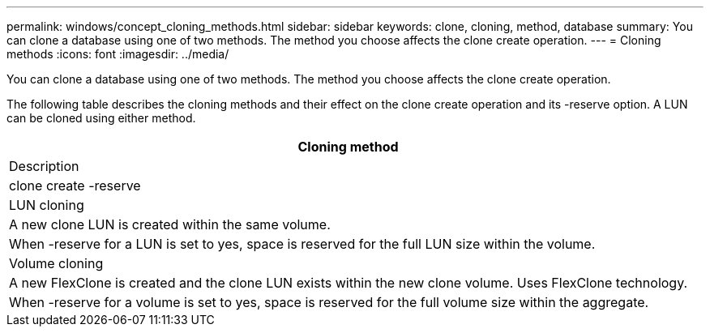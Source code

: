 ---
permalink: windows/concept_cloning_methods.html
sidebar: sidebar
keywords: clone, cloning, method, database
summary: You can clone a database using one of two methods. The method you choose affects the clone create operation.
---
= Cloning methods
:icons: font
:imagesdir: ../media/

[.lead]
You can clone a database using one of two methods. The method you choose affects the clone create operation.

The following table describes the cloning methods and their effect on the clone create operation and its -reserve option. A LUN can be cloned using either method.

|===
| Cloning method

| Description

| clone create -reserve

a|
LUN cloning

a|
A new clone LUN is created within the same volume.

a|
When -reserve for a LUN is set to yes, space is reserved for the full LUN size within the volume.

a|
Volume cloning

a|
A new FlexClone is created and the clone LUN exists within the new clone volume. Uses FlexClone technology.

a|
When -reserve for a volume is set to yes, space is reserved for the full volume size within the aggregate.

|===
